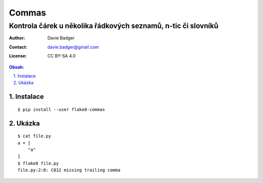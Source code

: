 ========
 Commas
========
----------------------------------------------------------------
 Kontrola čárek u několika řádkových seznamů, n-tic či slovníků
----------------------------------------------------------------

:Author: Davie Badger
:Contact: davie.badger@gmail.com
:License: CC BY-SA 4.0

.. contents:: Obsah:

.. sectnum::
   :depth: 3
   :suffix: .

Instalace
=========

::

   $ pip install --user flake8-commas

Ukázka
======

::

   $ cat file.py
   a = [
       "a"
   ]
   $ flake8 file.py
   file.py:2:8: C812 missing trailing comma
